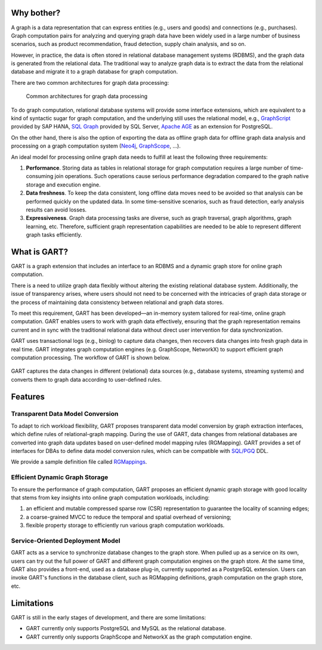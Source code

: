 Why bother?
-----------------

A graph is a data representation that can express entities (e.g., users and goods) and connections (e.g., purchases).
Graph computation pairs for analyzing and querying graph data have been widely used in a large number of business scenarios, such as product recommendation, fraud detection, supply chain analysis, and so on.

However, in practice, the data is often stored in relational database management systems (RDBMS), and the graph data is generated from the relational data.
The traditional way to analyze graph data is to extract the data from the relational database and migrate it to a graph database for graph computation.

There are two common architectures for graph data processing:

.. figure:: /images/graph-arch.png
   :alt: Common architectures for graph data processing

   Common architectures for graph data processing

To do graph computation, relational database systems will provide some interface extensions, which are equivalent to a kind of syntactic sugar for graph computation, and the underlying still uses the relational model, e.g., `GraphScript`_ provided by SAP HANA, `SQL Graph`_ provided by SQL Server, `Apache AGE`_ as an extension for PostgreSQL.

On the other hand, there is also the option of exporting the data as offline graph data for offline graph data analysis and processing on a graph computation system (`Neo4j`_, `GraphScope`_, ...).

An ideal model for processing online graph data needs to fulfill at least the following three requirements:

1. **Performance**. Storing data as tables in relational storage for graph computation requires a large number of time-consuming join operations. Such operations cause serious performance degradation compared to the graph native storage and execution engine.

2. **Data freshness**. To keep the data consistent, long offline data moves need to be avoided so that analysis can be performed quickly on the updated data. In some time-sensitive scenarios, such as fraud detection, early analysis results can avoid losses.

3. **Expressiveness**. Graph data processing tasks are diverse, such as graph traversal, graph algorithms, graph learning, etc. Therefore, sufficient graph representation capabilities are needed to be able to represent different graph tasks efficiently.

What is GART?
-----------------

GART is a graph extension that includes an interface to an RDBMS and a dynamic graph store for online graph computation.

There is a need to utilize graph data flexibly without altering the existing relational database system. Additionally, the issue of transparency arises, where users should not need to be concerned with the intricacies of graph data storage or the process of maintaining data consistency between relational and graph data stores.

To meet this requirement, GART has been developed—an in-memory system tailored for real-time, online graph computation. GART enables users to work with graph data effectively, ensuring that the graph representation remains current and in sync with the traditional relational data without direct user intervention for data synchronization.

GART uses transactional logs (e.g., binlog) to capture data changes, then recovers data changes into fresh graph data in real time. GART integrates graph computation engines (e.g. GraphScope, NetworkX) to support efficient graph computation processing. The workflow of GART is shown below.

.. figure:: /images/arch.png
   :alt: GART architecture


GART captures the data changes in different (relational) data sources (e.g., database systems, streaming systems) and converts them to graph data according to user-defined rules.


Features
-----------------

Transparent Data Model Conversion
^^^^^^^^^^^^^^^^^^^^^^^^^^^^^^^^^^^^^^^^

To adapt to rich workload flexibility, GART proposes transparent data model conversion by graph extraction interfaces, which define rules of relational-graph mapping.
During the use of GART, data changes from relational databases are converted into graph data updates based on user-defined model mapping rules (RGMapping).  GART provides a set of interfaces for DBAs to define data model conversion rules, which can be compatible with `SQL/PGQ`_ DDL.

We provide a sample definition file called `RGMappings`_.

Efficient Dynamic Graph Storage
^^^^^^^^^^^^^^^^^^^^^^^^^^^^^^^^^^^^^^^^

To ensure the performance of graph computation, GART proposes an efficient dynamic graph storage with good locality that stems from key insights into online graph computation workloads, including:

1. an efficient and mutable compressed sparse row (CSR) representation to guarantee the locality of scanning edges;

2. a coarse-grained MVCC to reduce the temporal and spatial overhead of versioning;

3. flexible property storage to efficiently run various graph computation workloads.

Service-Oriented Deployment Model
^^^^^^^^^^^^^^^^^^^^^^^^^^^^^^^^^^^^^^^^

GART acts as a service to synchronize database changes to the graph store.
When pulled up as a service on its own, users can try out the full power of GART and different graph computation engines on the graph store.
At the same time, GART also provides a front-end, used as a database plug-in, currently supported as a PostgreSQL extension.
Users can invoke GART's functions in the database client, such as RGMapping definitions, graph computation on the graph store, etc.

Limitations
-----------------

GART is still in the early stages of development, and there are some limitations:

- GART currently only supports PostgreSQL and MySQL as the relational database.

- GART currently only supports GraphScope and NetworkX as the graph computation engine.

.. _GraphScope: https://github.com/alibaba/GraphScope
.. _RGMappings: https://github.com/GraphScope/GART/blob/main/vegito/test/schema/rgmapping-ldbc.sql
.. _GraphScript: https://help.sap.com/docs/hana-cloud-database/sap-hana-cloud-sap-hana-database-graph-reference/graphscript-language
.. _SQL Graph: https://learn.microsoft.com/en-us/sql/relational-databases/graphs/sql-graph-architecture?view=sql-server-ver16
.. _Apache AGE: https://age.apache.org/
.. _Neo4j: https://neo4j.com/
.. _SQL/PGQ: https://pgql-lang.org/
